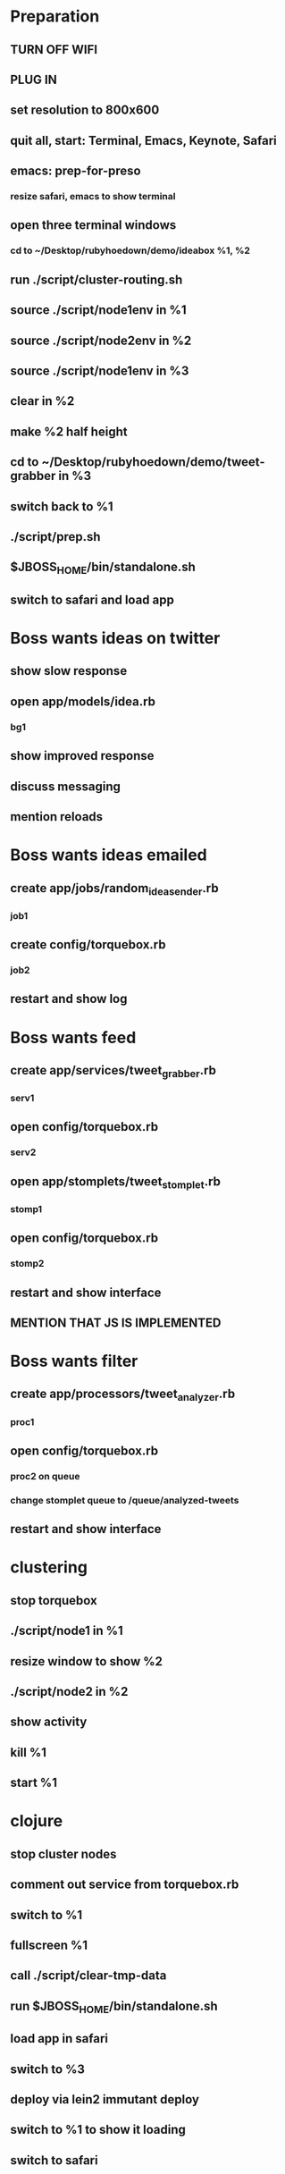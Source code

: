 * Preparation
** TURN OFF WIFI
** PLUG IN
** set resolution to 800x600
** quit all, start: Terminal, Emacs, Keynote, Safari
** emacs: prep-for-preso
*** resize safari, emacs to show terminal
** open three terminal windows
*** cd to ~/Desktop/rubyhoedown/demo/ideabox %1, %2
** run ./script/cluster-routing.sh
** source ./script/node1env in %1
** source ./script/node2env in %2
** source ./script/node1env in %3
** clear in %2
** make %2 half height
** cd to ~/Desktop/rubyhoedown/demo/tweet-grabber in %3
** switch back to %1
** ./script/prep.sh
** $JBOSS_HOME/bin/standalone.sh
** switch to safari and load app

* Boss wants ideas on twitter
** show slow response
** open app/models/idea.rb
*** bg1
** show improved response
** discuss messaging
** mention reloads

* Boss wants ideas emailed
** create app/jobs/random_idea_sender.rb
*** job1
** create config/torquebox.rb
*** job2
** restart and show log

* Boss wants feed
** create app/services/tweet_grabber.rb
*** serv1
** open config/torquebox.rb
*** serv2
** open app/stomplets/tweet_stomplet.rb
*** stomp1
** open config/torquebox.rb
*** stomp2
** restart and show interface
** MENTION THAT JS IS IMPLEMENTED

* Boss wants filter
** create app/processors/tweet_analyzer.rb
*** proc1
** open config/torquebox.rb
*** proc2 on queue
*** change stomplet queue to /queue/analyzed-tweets
** restart and show interface

* clustering
** stop torquebox
** ./script/node1 in %1
** resize window to show %2
** ./script/node2 in %2
** show activity
** kill %1
** start %1

* clojure
** stop cluster nodes
** comment out service from torquebox.rb
** switch to %1
** fullscreen %1
** call ./script/clear-tmp-data
** run $JBOSS_HOME/bin/standalone.sh
** load app in safari
** switch to %3
** deploy via lein2 immutant deploy
** switch to %1 to show it loading
** switch to safari
